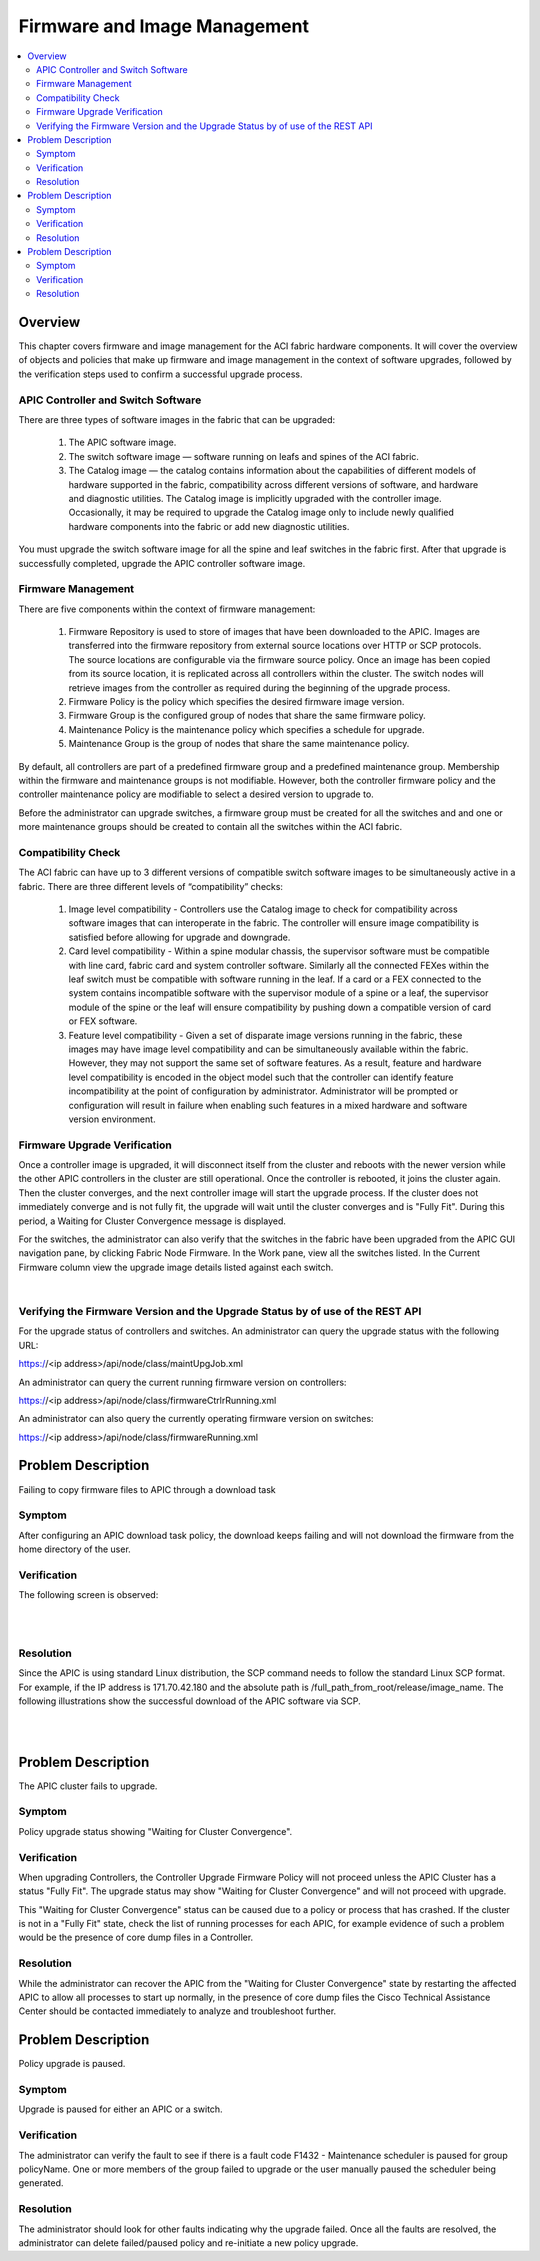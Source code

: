 Firmware and Image Management
=============================

.. contents::
   :local:
   :depth: 2

Overview
--------

This chapter covers firmware and image management for the ACI fabric hardware
components. It will cover the overview of objects and policies that make up
firmware and image management in the context of software upgrades, followed by
the verification steps used to confirm a successful upgrade process.

APIC Controller and Switch Software
^^^^^^^^^^^^^^^^^^^^^^^^^^^^^^^^^^^

There are three types of software images in the fabric that can be upgraded:

    #. The APIC software image.
    #. The switch software image — software running on leafs and spines of the
       ACI fabric.
    #. The Catalog image — the catalog contains information about the
       capabilities of different models of hardware supported in the fabric,
       compatibility across different versions of software, and hardware and
       diagnostic utilities. The Catalog image is implicitly upgraded with the
       controller image. Occasionally, it may be required to upgrade the
       Catalog image only to include newly qualified hardware components into
       the fabric or add new diagnostic utilities.

You must upgrade the switch software image for all the spine and leaf switches
in the fabric first. After that upgrade is successfully completed, upgrade the
APIC controller software image.

Firmware Management
^^^^^^^^^^^^^^^^^^^

There are five components within the context of firmware management:

    #. Firmware Repository is used to store of images that have been downloaded
       to the APIC. Images are transferred into the firmware repository from
       external source locations over HTTP or SCP protocols. The source
       locations are configurable via the firmware source policy. Once an image
       has been copied from its source location, it is replicated across all
       controllers within the cluster. The switch nodes will retrieve images
       from the controller as required during the beginning of the upgrade
       process.
    #. Firmware Policy is the policy which specifies the desired firmware image
       version.
    #. Firmware Group is the configured group of nodes that share the same
       firmware policy.
    #. Maintenance Policy is the maintenance policy which specifies a schedule
       for upgrade.
    #. Maintenance Group is the group of nodes that share the same maintenance
       policy.

By default, all controllers are part of a predefined firmware group and a
predefined maintenance group. Membership within the firmware and maintenance
groups is not modifiable. However, both the controller firmware policy and the
controller maintenance policy are modifiable to select a desired version to
upgrade to.

Before the administrator can upgrade switches, a firmware group must be
created for all the switches and and one or more maintenance groups should be
created to contain all the switches within the ACI fabric.

Compatibility Check
^^^^^^^^^^^^^^^^^^^

The ACI fabric can have up to 3 different versions of compatible switch
software images to be simultaneously active in a fabric. There are three
different levels of “compatibility” checks:

    #. Image level compatibility - Controllers use the Catalog image to check
       for compatibility across software images that can interoperate in the
       fabric. The controller will ensure image compatibility is satisfied
       before allowing for upgrade and downgrade.
    #. Card level compatibility - Within a spine modular chassis, the
       supervisor software must be compatible with line card, fabric card and
       system controller software. Similarly all the connected FEXes within the
       leaf switch must be compatible with software running in the leaf. If a
       card or a FEX connected to the system contains incompatible software
       with the supervisor module of a spine or a leaf, the supervisor module
       of the spine or the leaf will ensure compatibility by pushing down a
       compatible version of card or FEX software.
    #. Feature level compatibility - Given a set of disparate image versions
       running in the fabric, these images may have image level compatibility
       and can be simultaneously available within the fabric. However, they may
       not support the same set of software features. As a result, feature and
       hardware level compatibility is encoded in the object model such that
       the controller can identify feature incompatibility at the point of
       configuration by administrator. Administrator will be prompted or
       configuration will result in failure when enabling such features in a
       mixed hardware and software version environment.

Firmware Upgrade Verification
^^^^^^^^^^^^^^^^^^^^^^^^^^^^^

Once a controller image is upgraded, it will disconnect itself from the
cluster and reboots with the newer version while the other APIC controllers in
the cluster are still operational. Once the controller is rebooted, it joins
the cluster again. Then the cluster converges, and the next controller image
will start the upgrade process. If the cluster does not immediately converge
and is not fully fit, the upgrade will wait until the cluster converges and is
"Fully Fit". During this period, a Waiting for Cluster Convergence message is
displayed.

For the switches, the administrator can also verify that the switches in the
fabric have been upgraded from the APIC GUI navigation pane, by clicking
Fabric Node Firmware. In the Work pane, view all the switches listed. In the
Current Firmware column view the upgrade image details listed against each
switch.

.. image:: /images/firmwaredownloadsuccess2.png
   :width: 750 px
   :align: center

|

Verifying the Firmware Version and the Upgrade Status by of use of the REST API
^^^^^^^^^^^^^^^^^^^^^^^^^^^^^^^^^^^^^^^^^^^^^^^^^^^^^^^^^^^^^^^^^^^^^^^^^^^^^^^

For the upgrade status of controllers and switches. An administrator can query
the upgrade status with the following URL:

https://<ip address>/api/node/class/maintUpgJob.xml

An administrator can query the current running firmware version on controllers:

https://<ip address>/api/node/class/firmwareCtrlrRunning.xml

An administrator can also query the currently operating firmware version on
switches:

https://<ip address>/api/node/class/firmwareRunning.xml

Problem Description
-------------------

Failing to copy firmware files to APIC through a download task

Symptom
^^^^^^^

After configuring an APIC download task policy, the download keeps failing and
will not download the firmware from the home directory of the user.

Verification
^^^^^^^^^^^^
The following screen is observed:

.. image:: /images/firmwaredownloadfail1.png
   :width: 750 px
   :align: center

|

.. image:: /images/firmwaredownloadfail2.png
   :width: 750 px
   :align: center

|

Resolution
^^^^^^^^^^

Since the APIC is using standard Linux distribution, the SCP command needs to
follow the standard Linux SCP format. For example, if the IP address is
171.70.42.180 and the absolute path is
/full_path_from_root/release/image_name. The following illustrations show the
successful download of the APIC software via SCP.

.. image:: /images/firmwaredownloadsuccess1.png
   :width: 750 px
   :align: center

|

.. image:: /images/firmwaredownloadsuccess2.png
   :width: 750 px
   :align: center

|
   
Problem Description
-------------------

The APIC cluster fails to upgrade.

Symptom
^^^^^^^

Policy upgrade status showing "Waiting for Cluster Convergence".

Verification
^^^^^^^^^^^^

When upgrading Controllers, the Controller Upgrade Firmware Policy will not
proceed unless the APIC Cluster has a status "Fully Fit". The upgrade status
may show "Waiting for Cluster Convergence" and will not proceed with upgrade.

This "Waiting for Cluster Convergence" status can be caused due to a policy or
process that has crashed. If the cluster is not in a "Fully Fit" state, check
the list of running processes for each APIC, for example evidence of such a
problem would be the presence of core dump files in a Controller.

Resolution
^^^^^^^^^^

While the administrator can recover the APIC from the "Waiting for Cluster
Convergence" state by restarting the affected APIC to allow all processes to
start up normally, in the presence of core dump files the Cisco Technical
Assistance Center should be contacted immediately to analyze and troubleshoot
further.

Problem Description
-------------------

Policy upgrade is paused.

Symptom
^^^^^^^
Upgrade is paused for either an APIC or a switch.

Verification
^^^^^^^^^^^^

The administrator can verify the fault to see if there is a fault code F1432 -
Maintenance scheduler is paused for group policyName. One or more members of
the group failed to upgrade or the user manually paused the scheduler being
generated.

Resolution
^^^^^^^^^^

The administrator should look for other faults indicating why the upgrade
failed. Once all the faults are resolved, the administrator can delete
failed/paused policy and re-initiate a new policy upgrade.
